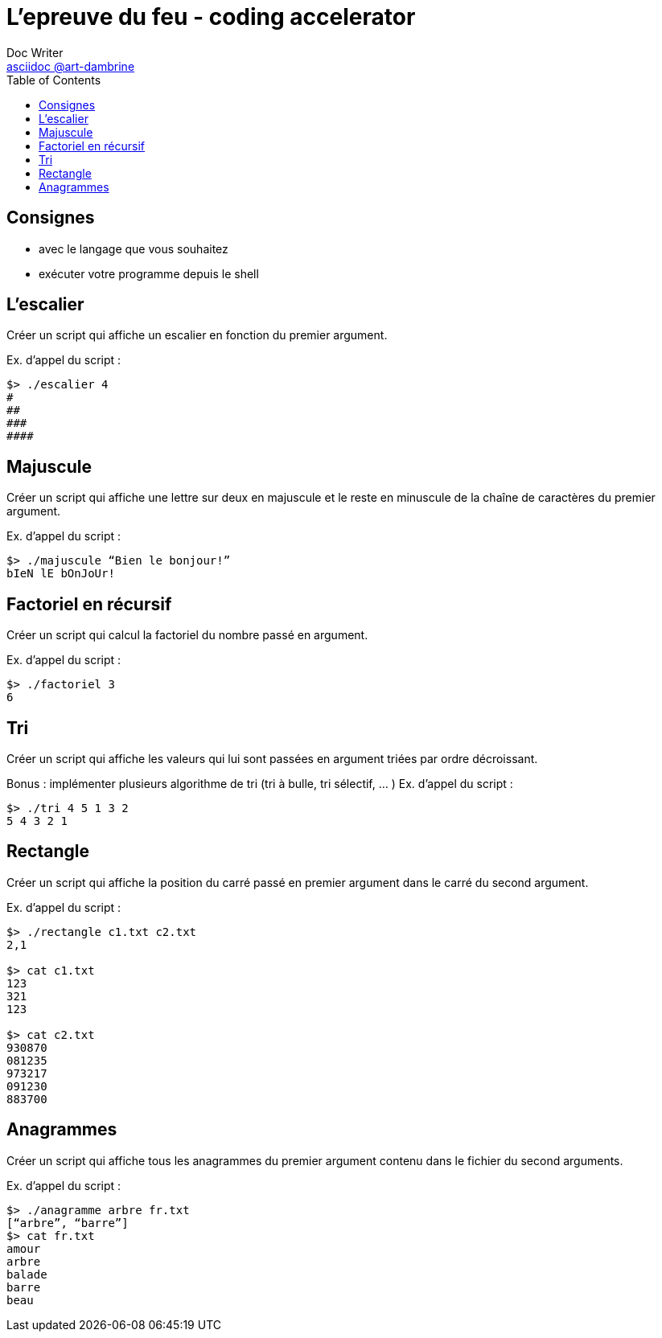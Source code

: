 = L'epreuve du feu - coding accelerator
Doc Writer <https://art-dambrine.ovh/asciidoc[asciidoc @art-dambrine]>
:toc: left
:hide-uri-scheme:
:source-highlighter: highlight.js

== Consignes

- avec le langage que vous souhaitez

- exécuter votre programme depuis le shell

== L'escalier

Créer un script qui affiche un escalier en fonction du premier argument.

Ex. d’appel du script :
--------
$> ./escalier 4
#
##
###
####
--------

== Majuscule

Créer un script qui affiche une lettre sur deux en majuscule et le reste en minuscule de la
chaîne de caractères du premier argument.

Ex. d’appel du script :
----------
$> ./majuscule “Bien le bonjour!”
bIeN lE bOnJoUr!
----------


== Factoriel en récursif

Créer un script qui calcul la factoriel du nombre passé en argument.

Ex. d’appel du script :
---------
$> ./factoriel 3
6
---------


== Tri

Créer un script qui affiche les valeurs qui lui sont passées en argument triées par ordre
décroissant.

Bonus : implémenter plusieurs algorithme de tri (tri à bulle, tri sélectif, ... )
Ex. d’appel du script :
---------
$> ./tri 4 5 1 3 2
5 4 3 2 1
---------


== Rectangle
Créer un script qui affiche la position du carré passé en premier argument dans le carré du
second argument.

Ex. d’appel du script :
--------
$> ./rectangle c1.txt c2.txt
2,1

$> cat c1.txt
123
321
123

$> cat c2.txt
930870
081235
973217
091230
883700
--------


== Anagrammes

Créer un script qui affiche tous les anagrammes du premier argument contenu dans le
fichier du second arguments.

Ex. d’appel du script :
---------
$> ./anagramme arbre fr.txt
[“arbre”, “barre”]
$> cat fr.txt
amour
arbre
balade
barre
beau
---------